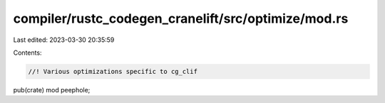 compiler/rustc_codegen_cranelift/src/optimize/mod.rs
====================================================

Last edited: 2023-03-30 20:35:59

Contents:

.. code-block:: rs

    //! Various optimizations specific to cg_clif

pub(crate) mod peephole;



